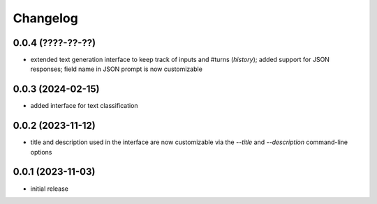 Changelog
=========

0.0.4 (????-??-??)
------------------

- extended text generation interface to keep track of inputs and #turns (*history*);
  added support for JSON responses; field name in JSON prompt is now customizable


0.0.3 (2024-02-15)
------------------

- added interface for text classification


0.0.2 (2023-11-12)
------------------

- title and description used in the interface are now customizable via the `--title`
  and `--description` command-line options


0.0.1 (2023-11-03)
------------------

- initial release

